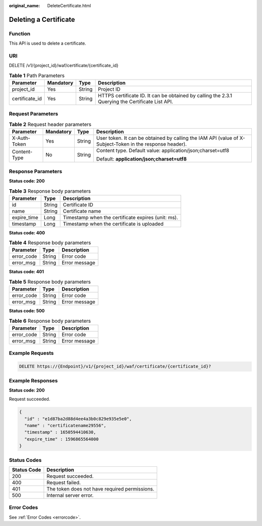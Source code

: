 :original_name: DeleteCertificate.html

.. _DeleteCertificate:

Deleting a Certificate
======================

Function
--------

This API is used to delete a certificate.

URI
---

DELETE /v1/{project_id}/waf/certificate/{certificate_id}

.. table:: **Table 1** Path Parameters

   +----------------+-----------+--------+--------------------------------------------------------------------------------------------------+
   | Parameter      | Mandatory | Type   | Description                                                                                      |
   +================+===========+========+==================================================================================================+
   | project_id     | Yes       | String | Project ID                                                                                       |
   +----------------+-----------+--------+--------------------------------------------------------------------------------------------------+
   | certificate_id | Yes       | String | HTTPS certificate ID. It can be obtained by calling the 2.3.1 Querying the Certificate List API. |
   +----------------+-----------+--------+--------------------------------------------------------------------------------------------------+

Request Parameters
------------------

.. table:: **Table 2** Request header parameters

   +-----------------+-----------------+-----------------+----------------------------------------------------------------------------------------------------------+
   | Parameter       | Mandatory       | Type            | Description                                                                                              |
   +=================+=================+=================+==========================================================================================================+
   | X-Auth-Token    | Yes             | String          | User token. It can be obtained by calling the IAM API (value of X-Subject-Token in the response header). |
   +-----------------+-----------------+-----------------+----------------------------------------------------------------------------------------------------------+
   | Content-Type    | No              | String          | Content type. Default value: application/json;charset=utf8                                               |
   |                 |                 |                 |                                                                                                          |
   |                 |                 |                 | Default: **application/json;charset=utf8**                                                               |
   +-----------------+-----------------+-----------------+----------------------------------------------------------------------------------------------------------+

Response Parameters
-------------------

**Status code: 200**

.. table:: **Table 3** Response body parameters

   =========== ====== ==================================================
   Parameter   Type   Description
   =========== ====== ==================================================
   id          String Certificate ID
   name        String Certificate name
   expire_time Long   Timestamp when the certificate expires (unit: ms).
   timestamp   Long   Timestamp when the certificate is uploaded
   =========== ====== ==================================================

**Status code: 400**

.. table:: **Table 4** Response body parameters

   ========== ====== =============
   Parameter  Type   Description
   ========== ====== =============
   error_code String Error code
   error_msg  String Error message
   ========== ====== =============

**Status code: 401**

.. table:: **Table 5** Response body parameters

   ========== ====== =============
   Parameter  Type   Description
   ========== ====== =============
   error_code String Error code
   error_msg  String Error message
   ========== ====== =============

**Status code: 500**

.. table:: **Table 6** Response body parameters

   ========== ====== =============
   Parameter  Type   Description
   ========== ====== =============
   error_code String Error code
   error_msg  String Error message
   ========== ====== =============

Example Requests
----------------

.. code-block:: text

   DELETE https://{Endpoint}/v1/{project_id}/waf/certificate/{certificate_id}?

Example Responses
-----------------

**Status code: 200**

Request succeeded.

.. code-block::

   {
     "id" : "e1d87ba2d88d4ee4a3b0c829e935e5e0",
     "name" : "certificatename29556",
     "timestamp" : 1650594410630,
     "expire_time" : 1596865564000
   }

Status Codes
------------

=========== =============================================
Status Code Description
=========== =============================================
200         Request succeeded.
400         Request failed.
401         The token does not have required permissions.
500         Internal server error.
=========== =============================================

Error Codes
-----------

See :ref:`Error Codes <errorcode>`.
